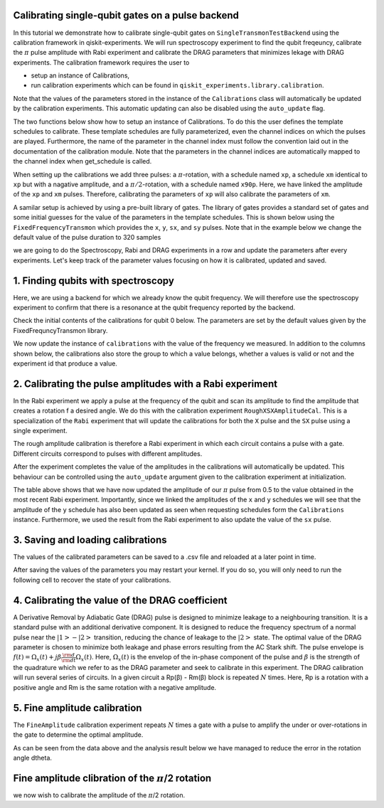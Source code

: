 =============================================================
Calibrating single-qubit gates on a pulse backend
=============================================================
In this tutorial we demonstrate how to calibrate single-qubit gates 
on ``SingleTransmonTestBackend`` using the calibration framework in qiskit-experiments. 
We will run spectroscopy experiment to find the qubit freqeuncy, 
calibrate the :math:`\pi` pulse amplitude with Rabi experiment and 
calibrate the DRAG parameters that minimizes lekage with DRAG experiments. 
The calibration framework requires the user to

- setup an instance of Calibrations,

- run calibration experiments which can be found in ``qiskit_experiments.library.calibration``.

Note that the values of the parameters stored in the instance of the ``Calibrations`` class 
will automatically be updated by the calibration experiments. 
This automatic updating can also be disabled using the ``auto_update`` flag.

.. jupyter-execute::

    import pandas as pd
    import numpy as np
    import qiskit.pulse as pulse
    from qiskit.circuit import Parameter
    from qiskit_experiments.calibration_management.calibrations import Calibrations
    from qiskit import schedule
    from qiskit_experiments.test.pulse_backend import SingleTransmonTestBackend

.. jupyter-execute::

    backend = SingleTransmonTestBackend(5.2e9,-.25e9, 1e9, 0.8e9, noise=False)
    qubit = 0 
    cals=Calibrations.from_backend(backend)
    print(cals.get_inst_map())

The two functions below show how to setup an instance of Calibrations. 
To do this the user defines the template schedules to calibrate. 
These template schedules are fully parameterized, even the channel indices 
on which the pulses are played. Furthermore, the name of the parameter in the channel 
index must follow the convention laid out in the documentation 
of the calibration module. Note that the parameters in the channel indices 
are automatically mapped to the channel index when get_schedule is called.

.. jupyter-execute::
    
    # A function to instantiate calibrations and add a couple of template schedules.
    def setup_cals(backend) -> Calibrations:
    
        cals = Calibrations.from_backend(backend)
        
        dur = Parameter("dur")
        amp = Parameter("amp")
        sigma = Parameter("σ")
        beta = Parameter("β")
        drive = pulse.DriveChannel(Parameter("ch0"))

        # Define and add template schedules.
        with pulse.build(name="xp") as xp:
            pulse.play(pulse.Drag(dur, amp, sigma, beta), drive)

        with pulse.build(name="xm") as xm:
            pulse.play(pulse.Drag(dur, -amp, sigma, beta), drive)

        with pulse.build(name="x90p") as x90p:
            pulse.play(pulse.Drag(dur, Parameter("amp"), sigma, Parameter("β")), drive)

        cals.add_schedule(xp, num_qubits=1)
        cals.add_schedule(xm, num_qubits=1)
        cals.add_schedule(x90p, num_qubits=1)

        return cals

    # Add guesses for the parameter values to the calibrations.
    def add_parameter_guesses(cals: Calibrations):
        
        for sched in ["xp", "x90p"]:
            cals.add_parameter_value(80, "σ", schedule=sched)
            cals.add_parameter_value(0.5, "β", schedule=sched)
            cals.add_parameter_value(320, "dur", schedule=sched)
            cals.add_parameter_value(0.5, "amp", schedule=sched)

When setting up the calibrations we add three pulses: a :math:`\pi`-rotation, 
with a schedule named ``xp``, a schedule ``xm`` identical to ``xp`` 
but with a nagative amplitude, and a :math:`\pi/2`-rotation, with a schedule 
named ``x90p``. Here, we have linked the amplitude of the ``xp`` and ``xm`` pulses. 
Therefore, calibrating the parameters of ``xp`` will also calibrate 
the parameters of ``xm``.

.. jupyter-execute::

    cals = setup_cals(backend)
    add_parameter_guesses(cals)

A samilar setup is achieved by using a pre-built library of gates. 
The library of gates provides a standard set of gates and some initial guesses 
for the value of the parameters in the template schedules. 
This is shown below using the ``FixedFrequencyTransmon`` which provides the ``x``,
``y``, ``sx``, and ``sy`` pulses. Note that in the example below 
we change the default value of the pulse duration to 320 samples

.. jupyter-execute::

    from qiskit_experiments.calibration_management.basis_gate_library import FixedFrequencyTransmon

    library = FixedFrequencyTransmon(default_values={"duration": 320})
    cals = Calibrations.from_backend(backend, libraries=[library])
    print(library.default_values()) # check what parameter values this library has
    print(cals.get_inst_map()) # check the new cals's InstructionScheduleMap made from the library
    print(cals.get_schedule('x',(0,))) # check one of the schedules built from the new calibration

we are going to do the Spectroscopy, Rabi and DRAG experiments in a row 
and update the parameters after every experiments. 
Let's keep track of the parameter values focusing on how it is calibrated, updated and saved.

====================================
1. Finding qubits with spectroscopy
====================================
Here, we are using a backend for which we already know the qubit frequency. 
We will therefore use the spectroscopy experiment to confirm that 
there is a resonance at the qubit frequency reported by the backend.

.. jupyter-execute::

    from qiskit_experiments.library.calibration.rough_frequency import RoughFrequencyCal

Check the initial contents of the calibrations for qubit 0 below. 
The parameters are set by the default values given by the FixedFrequncyTransmon library.

.. jupyter-execute::

    columns_to_show = ["parameter","qubits","schedule","value","date_time"]    
    pd.DataFrame(**cals.parameters_table(qubit_list=[qubit, ()]))[columns_to_show]


.. jupyter-execute::

    freq01_estimate = backend.defaults().qubit_freq_est[qubit]
    frequencies = np.linspace(freq01_estimate -15e6, freq01_estimate + 15e6, 51)
    spec = RoughFrequencyCal(qubit, cals, frequencies, backend=backend)
    spec.set_experiment_options(amp=0.005)

.. jupyter-execute::

    circuit = spec.circuits()[0]
    circuit.draw(output="mpl")

.. jupyter-execute::

    next(iter(circuit.calibrations["Spec"].values())).draw() # let's check the schedule   
    

.. jupyter-execute::

    spec_data = spec.run().block_for_results()
    spec_data.figure(0) 


.. jupyter-execute::

    print(spec_data.analysis_results("f01"))


We now update the instance of ``calibrations`` 
with the value of the frequency we measured.
In addition to the columns shown below, the calibrations also store the group to which a value belongs, 
whether a values is valid or not and the experiment id that produce a value.

.. jupyter-execute::

    pd.DataFrame(**cals.parameters_table(qubit_list=[qubit]))[columns_to_show]
    
    
=================================================================
2. Calibrating the pulse amplitudes with a Rabi experiment
=================================================================
In the Rabi experiment we apply a pulse at the frequency of the qubit 
and scan its amplitude to find the amplitude that creates a rotation 
f a desired angle. We do this with the calibration experiment ``RoughXSXAmplitudeCal``.
This is a specialization of the ``Rabi`` experiment that will update the calibrations 
for both the ``X`` pulse and the ``SX`` pulse using a single experiment.

.. jupyter-execute:: 

    from qiskit_experiments.library.calibration import RoughXSXAmplitudeCal
    rabi = RoughXSXAmplitudeCal(qubit, cals, backend=backend, amplitudes=np.linspace(-0.1, 0.1, 51))

The rough amplitude calibration is therefore a Rabi experiment in which 
each circuit contains a pulse with a gate. Different circuits correspond to pulses 
with different amplitudes.

.. jupyter-execute::

    rabi.circuits()[0].draw("mpl")

After the experiment completes the value of the amplitudes in the calibrations 
will automatically be updated. This behaviour can be controlled using the ``auto_update``
argument given to the calibration experiment at initialization.

.. jupyter-execute::

    rabi_data = rabi.run().block_for_results()
    rabi_data.figure(0)

.. jupyter-execute::

    print(rabi_data.analysis_results("rabi_rate"))

.. jupyter-execute::

    pd.DataFrame(**cals.parameters_table(qubit_list=[qubit, ()], parameters="amp"))[columns_to_show]

The table above shows that we have now updated the amplitude of our :math:`\pi` pulse 
from 0.5 to the value obtained in the most recent Rabi experiment. 
Importantly, since we linked the amplitudes of the ``x`` and ``y`` schedules 
we will see that the amplitude of the ``y`` schedule has also been updated 
as seen when requesting schedules form the ``Calibrations`` instance. 
Furthermore, we used the result from the Rabi experiment to also update 
the value of the ``sx`` pulse. 

.. jupyter-execute::

    cals.get_schedule("sx", qubit)

.. jupyter-execute::

    cals.get_schedule("x", qubit)
   
.. jupyter-execute::

    cals.get_schedule("y", qubit)


=====================================
3. Saving and loading calibrations
=====================================
The values of the calibrated parameters can be saved to a .csv file 
and reloaded at a later point in time. 

.. jupyter-execute::

    cals.save(file_type="csv", overwrite=True, file_prefix="PulseBackend")

After saving the values of the parameters 
you may restart your kernel. If you do so, you will only need to run the 
following cell to recover the state of your calibrations.

.. jupyter-execute::

    cals = Calibrations.from_backend(backend, library)
    cals.load_parameter_values(file_name="PulseBackendparameter_values.csv")

.. jupyter-execute::

    pd.DataFrame(**cals.parameters_table(qubit_list=[qubit, ()], parameters="amp"))[columns_to_show]

===========================================================
 4. Calibrating the value of the DRAG coefficient
===========================================================

A Derivative Removal by Adiabatic Gate (DRAG) pulse is designed to minimize leakage 
to a neighbouring transition. It is a standard pulse with an additional 
derivative component. It is designed to reduce the frequency spectrum of a 
normal pulse near the  :math:`|1> - |2>` transition, 
reducing the chance of leakage to the :math:`|2>` state. 
The optimal value of the DRAG parameter is chosen to minimize both 
leakage and phase errors resulting from the AC Stark shift. 
The pulse envelope is :math:`f(t)=\Omega_x(t)+j\beta\frac{\rm d}{{\rm d}t}\Omega_x(t)`.
Here, :math:`\Omega_x(t)` is the envelop of the in-phase component 
of the pulse and :math:`\beta` is the strength of the quadrature 
which we refer to as the DRAG parameter and seek to calibrate 
in this experiment. The DRAG calibration will run several 
series of circuits. In a given circuit a Rp(β) - Rm(β) block
is repeated :math:`N` times. Here, Rp is a rotation 
with a positive angle and Rm is the same rotation with a 
negative amplitude.

.. jupyter-execute::

    from qiskit_experiments.library import RoughDragCal
    cal_drag = RoughDragCal(qubit, cals, backend=backend, betas=np.linspace(-20, 20, 25))
    cal_drag.set_experiment_options(reps=[3, 5, 7])
    cal_drag.circuits()[5].draw(output='mpl')

.. jupyter-execute::

    drag_data = cal_drag.run().block_for_results()
    drag_data.figure(0) 

.. jupyter-execute::

    print(drag_data.analysis_results("beta"))

.. jupyter-execute::

    pd.DataFrame(**cals.parameters_table(qubit_list=[qubit, ()], parameters="β"))[columns_to_show]

==========================================================
5. Fine amplitude calibration
==========================================================
The ``FineAmplitude`` calibration experiment repeats :math:`N` times 
a gate with a pulse to amplify the under or over-rotations 
in the gate to determine the optimal amplitude.

.. jupyter-execute::
    
    from qiskit_experiments.library.calibration.fine_amplitude import FineXAmplitudeCal
    amp_x_cal = FineXAmplitudeCal(qubit, cals, backend=backend, schedule_name="x")
    amp_x_cal.circuits()[5].draw(output="mpl")

.. jupyter-execute::

    data_fine = amp_x_cal.run().block_for_results()
    data_fine.figure(0)

.. jupyter-execute::

    print(data_fine.analysis_results("d_theta"))

.. jupyter-execute::

    dtheta = data_fine.analysis_results("d_theta").value.nominal_value
    target_angle = np.pi
    scale = target_angle / (target_angle + dtheta)
    pulse_amp = cals.get_parameter_value("amp", qubit, "x")
    print(f"The ideal angle is {target_angle:.2f} rad. We measured a deviation of {dtheta:.3f} rad.")
    print(f"Thus, scale the {pulse_amp:.4f} pulse amplitude by {scale:.3f} to obtain {pulse_amp*scale:.5f}.")

.. jupyter-execute::

    pd.DataFrame(**cals.parameters_table(qubit_list=[qubit, ()], parameters="amp"))[columns_to_show]

.. jupyter-execute::

    data_fine2 = amp_x_cal.run().block_for_results()
    data_fine2.figure(0)

.. jupyter-execute::

    print(data_fine2.analysis_results("d_theta"))

As can be seen from the data above and the analysis result below 
we have managed to reduce the error in the rotation angle dtheta.

====================================================================
Fine amplitude clibration of the :math:`\pi`/2 rotation
====================================================================

we now wish to calibrate the amplitude of the :math:`\pi`/2 rotation.

.. jupyter-execute::

    from qiskit_experiments.library.calibration.fine_amplitude import FineSXAmplitudeCal

    amp_sx_cal = FineSXAmplitudeCal(qubit, cals, backend=backend, schedule_name="sx")
    amp_sx_cal.circuits()[5].draw(output="mpl")

.. jupyter-execute::

    data_fine_sx = amp_sx_cal.run().block_for_results()
    data_fine_sx.figure(0)

.. jupyter-execute::

    print(data_fine_sx.analysis_results(0))

.. jupyter-execute::

    print(data_fine_sx.analysis_results("d_theta"))

.. jupyter-execute::

    pd.DataFrame(**cals.parameters_table(qubit_list=[qubit, ()], parameters="amp"))[columns_to_show]






